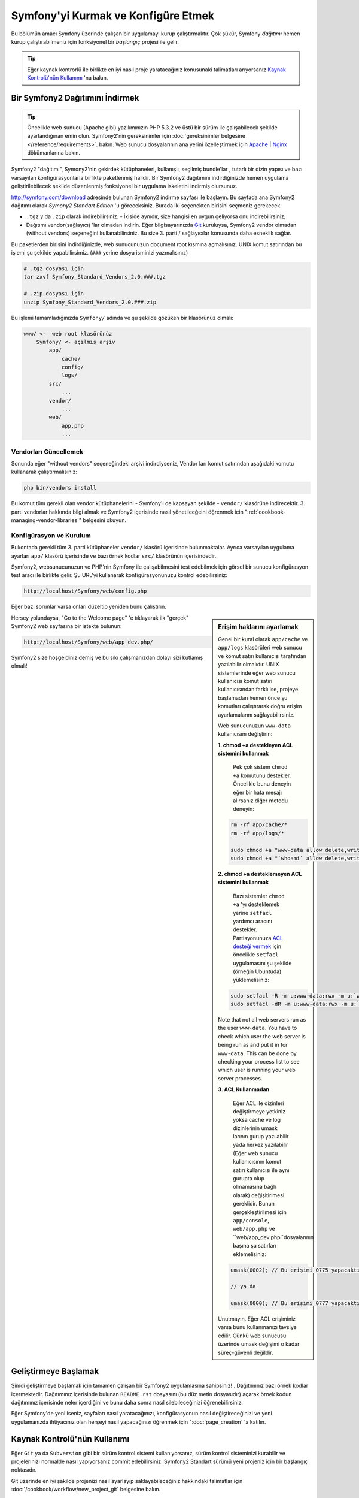 .. index::
   single: Kurulum

Symfony'yi Kurmak ve Konfigüre Etmek
=====================================

Bu bölümün amacı Symfony üzerinde çalışan bir uygulamayı kurup çalıştırmaktır.
Çok şükür, Symfony *dağıtımı* hemen kurup çalıştırabilmeniz için fonksiyonel 
bir *başlangıç* projesi ile gelir. 

.. tip::

    Eğer kaynak kontrorlü ile birlikte en iyi nasıl proje yaratacağınız 
    konusunaki talimatları arıyorsanız `Kaynak Kontrolü'nün Kullanımı`_ 'na
    bakın.

Bir Symfony2 Dağıtımını İndirmek
-----------------------------------

.. tip::

    Öncelikle web sunucu (Apache gibi) yazılımınızın PHP 5.3.2 ve üstü 
    bir sürüm ile çalışabilecek şekilde ayarlandığınan emin olun. 
    Symfony2'nin gereksinimler için :doc:`gereksinimler belgesine </reference/requirements>`.
    bakın.
    Web sunucu dosyalarının ana yerini özelleştirmek için  `Apache`_ | `Nginx`_ 
    dökümanlarına bakın.


Symfony2 "dağıtımı", Symony2'nin çekirdek kütüphaneleri, kullanışlı, seçilmiş bundle'lar , 
tutarlı bir dizin yapısı ve bazı varsayılan konfigürasyonlarla birlikte paketlenmiş halidir.
Bir Symfony2 dağıtımını indirdiğinizde hemen uygulama geliştirilebilecek şekilde düzenlenmiş
fonksiyonel bir uygulama iskeletini indirmiş olursunuz.

`http://symfony.com/download`_ adresinde bulunan Symfony2 indirme sayfası
ile başlayın. Bu sayfada ana Symfony2 dağıtımı olarak *Symony2 Standart Edition* 'u
göreceksiniz. Burada iki seçenekten birisini seçmeniz gerekecek.

* ``.tgz`` y da  ``.zip`` olarak indirebilirsiniz. - İkiside aynıdır, size
  hangisi en uygun geliyorsa onu indirebilirsiniz;

* Dağıtımı vendor(sağlayıcı) 'lar olmadan indirin. Eğer bilgisayarınızda 
  `Git`_  kuruluysa, Symfony2 vendor olmadan (without vendors) seçeneğini
  kullanabilirsiniz. Bu size 3. parti / sağlayıcılar konusunda daha esneklik
  sağlar.
  
Bu paketlerden birisini indirdiğinizde, web sunucunuzun document root 
kısmına açmalısınız. UNIX komut satırından bu işlemi şu şekilde yapabilirsimiz.
(``###`` yerine dosya isminizi yazmalısınız)

.. code-block:: bash

    # .tgz dosyası için
    tar zxvf Symfony_Standard_Vendors_2.0.###.tgz

    # .zip dosyası için
    unzip Symfony_Standard_Vendors_2.0.###.zip

Bu işlemi tamamladığınızda ``Symfony/`` adında ve şu şekilde gözüken 
bir klasörünüz olmalı:

.. code-block:: text

    www/ <-  web root klasörünüz
        Symfony/ <- açılmış arşiv
            app/
                cache/
                config/
                logs/
            src/
                ...
            vendor/
                ...
            web/
                app.php
                ...

Vendorları Güncellemek
~~~~~~~~~~~~~~~~~~~~~~~

Sonunda eğer "without vendors" seçeneğindeki arşivi indirdiyseniz, Vendor
ları komut satırından aşağıdaki komutu kullanarak çalıştırmalısınız:

.. code-block:: bash

    php bin/vendors install

Bu komut tüm gerekli olan vendor kütüphanelerini - Symfony'i de kapsayan
şekilde -  ``vendor/`` klasörüne indirecektir. 3. parti vendorlar hakkında
bilgi almak ve Symfony2 içerisinde nasıl yönetilecğeini öğrenmek için 
":ref:`cookbook-managing-vendor-libraries`" belgesini okuyun.


Konfigürasyon ve Kurulum
~~~~~~~~~~~~~~~~~~~~~~~
Bukontada gerekli tüm 3. parti kütüphaneler ``vendor/`` klasörü içerisinde
bulunmaktalar. Ayrıca varsayılan uygulama ayarları ``app/`` klasörü içerisinde
ve bazı örnek kodlar ``src/`` klasörünün içerisindedir.

Symfony2, websunucunuzun ve PHP'nin Symfony ile çalışabilmesini test 
edebilmek için görsel bir sunucu konfigürasyon test aracı ile birlikte gelir.
Şu URL'yi kullanarak konfigürasyonunuzu kontrol edebilirsiniz:

.. code-block:: text

    http://localhost/Symfony/web/config.php

Eğer bazı sorunlar varsa onları düzeltip yeniden bunu çalıştırın.

.. sidebar:: Erişim haklarını ayarlamak

    Genel bir kural olarak ``app/cache`` ve ``app/logs`` klasörüleri web
    sunucu ve komut satırı kullanıcısı tarafından yazılabilir olmalıdır.
    UNIX sistemlerinde eğer web sunucu kullanıcısı komut satırı kullanıcısından
    farklı ise, projeye başlamadan hemen önce şu komutları çalıştırarak 
    doğru erişim ayarlamalarını sağlayabilirsiniz.
    
    Web sunucunuzun ``www-data`` kullanıcısını değiştirin:

    **1. chmod +a destekleyen ACL sistemini kullanmak**
	
	Pek çok sistem ``chmod +a`` komutunu destekler. Öncelikle bunu deneyin
	eğer bir hata mesajı alırsanız diğer metodu deneyin:
	
    .. code-block:: bash

        rm -rf app/cache/*
        rm -rf app/logs/*

        sudo chmod +a "www-data allow delete,write,append,file_inherit,directory_inherit" app/cache app/logs
        sudo chmod +a "`whoami` allow delete,write,append,file_inherit,directory_inherit" app/cache app/logs

    **2. chmod +a desteklemeyen ACL sistemini kullanmak**
	
	Bazı sistemler ``chmod +a`` 'yı desteklemek yerine ``setfacl`` yardımcı
	aracını destekler. Partisyonunuza `ACL desteği vermek`_ için öncelikle 
	``setfacl`` uygulamasını şu şekilde (örneğin Ubuntuda) yüklemelisiniz:

    .. code-block:: bash

        sudo setfacl -R -m u:www-data:rwx -m u:`whoami`:rwx app/cache app/logs
        sudo setfacl -dR -m u:www-data:rwx -m u:`whoami`:rwx app/cache app/logs

    Note that not all web servers run as the user ``www-data``. You have to
    check which user the web server is being run as and put it in for ``www-data``.
    This can be done by checking your process list to see which user is running
    your web server processes.

    **3. ACL Kullanmadan**
	
	Eğer ACL ile dizinleri değiştirmeye yetkiniz yoksa cache ve log dizinlerinin
	umask larının gurup yazılabilir yada herkez yazılabilir (Eğer web sunucu
	kullanıcısının komut satırı kullanıcısı ile aynı gurupta olup olmamasına
	bağlı olarak) değişitirlmesi gereklidir.
	Bunun gerçekleştirilmesi için ``app/console``, ``web/app.php`` ve 
	``web/app_dev.php``dosyalarının başına şu satırları eklemelisiniz:

    .. code-block:: php

        umask(0002); // Bu erişimi 0775 yapacaktır.

        // ya da

        umask(0000); // Bu erişimi 0777 yapacaktır.

    Unutmayın. Eğer ACL erişiminiz varsa bunu kullanmanızı tavsiye edilir.
    Çünkü web sunucusu üzerinde umask değişimi o kadar süreç-güvenli değildir.


Herşey yolundaysa, "Go to the Welcome page" 'e tıklayarak ilk "gerçek" 
Symfony2 web sayfasına bir istekte bulunun:

.. code-block:: text

    http://localhost/Symfony/web/app_dev.php/

Symfony2 size hoşgeldiniz demiş ve bu sıkı çalışmanızdan dolayı sizi
kutlamış olmalı!

.. image:: /images/quick_tour/welcome.jpg

Geliştirmeye Başlamak
---------------------
Şimdi geliştirmeye başlamak için tamamen çalışan bir Symfony2 uygulamasına
sahipsiniz! . Dağıtımınız bazı örnek kodlar içermektedir. Dağıtımınız 
içerisinde bulunan ``README.rst`` dosyasını (bu düz metin dosyasıdır) 
açarak örnek kodun dağıtımınız içerisinde neler içerdiğini ve bunu daha 
sonra nasıl silebileceğinizi öğrenebilirsiniz.

Eğer Symfony'de yeni iseniz, sayfaları nasıl yaratacağınızı,
konfigürasyonun nasıl değiştireceğinizi ve yeni uygulamanızda
ihtiyacınız olan herşeyi nasıl yapacağınızı öğrenmek için ":doc:`page_creation` 'a 
katılın.

Kaynak Kontrolü'nün Kullanımı
-----------------------------
Eğer ``Git`` ya da ``Subversion`` gibi bir sürüm kontrol sistemi kullanıyorsanız,
sürüm kontrol sisteminizi kurabilir ve projelerinizi normalde nasıl yapıyorsanız
commit edebilirsiniz. Symfony2 Standart sürümü yeni projeniz için bir başlangıç
noktasıdır.

Git üzerinde en iyi şakilde projenizi nasıl ayarlayıp saklayabileceğiniz
hakkındaki talimatlar için :doc:`/cookbook/workflow/new_project_git` belgesine
bakın.

``vendor/`` Klasörünü Yok Saymak
~~~~~~~~~~~~~~~~~~~~~~~~~~~~~~~~~~
Eğer indirdiğiniz arşiv dosyası *without vendors* ise güvenli bir şekilde
``vendor/`` klasörünü silebilir ve kaynak kontrolüne dahil etmeyebilirsiniz.
``Git`` ile bunu yapmak için ``.gitignore`` dosyasına şunu eklemeniz yeterlidir:

.. code-block:: text

    vendor/

Şimdi vendor klasörü kaynak kontrolünde commit edilmeyecek. Bu güzel (aslında harika!).
Çünkü ne zaman birisi projenizi kopyalasa ya da projenize check out yapsa basitçe
``php bin/vendors install`` betiğini çalıştırarak kendisine gerekli vendor'ları
alabilir.

.. _`ACL desteği vermek`: https://help.ubuntu.com/community/FilePermissionsACLs
.. _`http://symfony.com/download`: http://symfony.com/download
.. _`Git`: http://git-scm.com/
.. _`GitHub Bootcamp`: http://help.github.com/set-up-git-redirect
.. _`Apache`: http://httpd.apache.org/docs/current/mod/core.html#documentroot
.. _`Nginx`: http://wiki.nginx.org/Symfony
